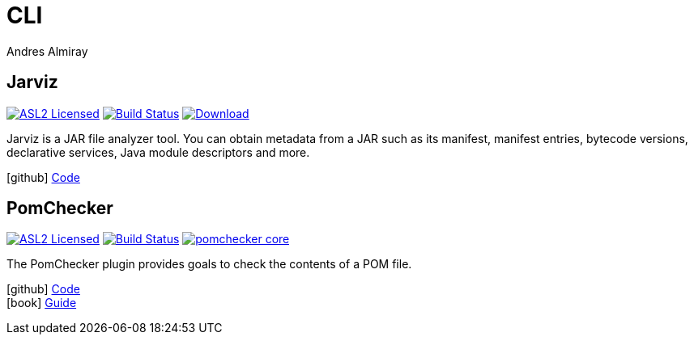= CLI
Andres Almiray
:jbake-type: page
:jbake-status: published
:linkattrs:
:icons:         font
:project-owner: kordamp

== Jarviz

:project-name: jarviz
:project-group: org.kordamp.jarviz
:project-artifactId: jarviz-core
image:https://img.shields.io/badge/license-ASL2-blue.svg["ASL2 Licensed", link="https://spdx.org/licenses/Apache-2.0.html"]
image:http://img.shields.io/github/actions/workflow/status/{project-owner}/{project-name}/early-access.yml?branch=main&logo=github&label=Build["Build Status", link="https://github.com/{project-owner}/{project-name}/actions"]
image:https://img.shields.io/maven-central/v/{project-group}/{project-artifactId}.svg[Download, link="https://search.maven.org/#search|ga|1|g:{project-group} AND a:{project-artifactId}"]

Jarviz is a JAR file analyzer tool. You can obtain metadata from a JAR such as its manifest, manifest entries,
bytecode versions, declarative services, Java module descriptors and more.

icon:github[] link:https://github.com/{project-owner}/{project-name}/[Code]

== PomChecker

:project-name: pomchecker
:project-group: org.kordamp.maven
image:https://img.shields.io/badge/license-ASL2-blue.svg["ASL2 Licensed", link="https://spdx.org/licenses/Apache-2.0.html"]
image:https://github.com/{project-owner}/{project-name}/workflows/Build/badge.svg["Build Status", link="https://github.com/{project-owner}/{project-name}/actions"]
image:https://img.shields.io/maven-central/v/{project-group}/{project-name}-core.svg?label=maven[link="https://search.maven.org/#search|ga|1|{project-group}"]

The PomChecker plugin provides goals to check the contents of a POM file.

icon:github[] link:https://github.com/{project-owner}/{project-name}/[Code] +
icon:book[]  link:https://kordamp.org/{project-name}/[Guide]


